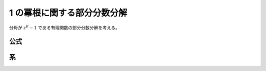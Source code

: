 1 の冪根に関する部分分数分解
============================

分母が :math:`z^K-1` である有理関数の部分分数分解を考える。

公式
~~~~

.. prf:theorem:: 1 の冪根に関する部分分数分解
    :label: roots_of_unity_pfd

    複素数 :math:`z` と正の整数 :math:`K` と高々 :math:`K-1` 次の多項式 :math:`P(z)` について、

    .. math::
        \frac{P(z)}{z^K-1} = \frac{1}{K} \sum_{k=0}^{K-1} \frac{P(\zeta_K^k) \zeta_K^k}{z-\zeta_K^k}

    が成り立つ\ :footcite:ps:`Gould2010`。ここで、:math:`\zeta_K \triangleq e^{i 2 \pi /K}` である。

.. prf:proof::
    左辺は、:math:`z` について分母が :math:`K` 次で分子が高々 :math:`K-1` 次であり、:prf:ref:`pfd_theorem` より、

    .. math::

        \frac{P(z)}{z^K-1} = \sum_{k=0}^{K-1} \frac{a_k}{z-\zeta_K^k}

    と部分分数分解できる。

    :prf:ref:`Heaviside の方法 <heaviside_method>` より、:math:`k=h` のときの :math:`1/(z-\zeta_K^h)` の係数 :math:`a_h` は、

    .. math::
        \begin{align}
        a_h
        &= \eval{ (z-\zeta_K^h) P(z) \frac{1}{z^K-1} }_{z=\zeta_K^h} \\
        &= \eval{ (z-\zeta_K^h) P(z) \prod_{k=0}^{K-1} \frac{1}{z-\zeta_K^k} }_{z=\zeta_K^h} \\
        &= \eval{ (z-\zeta_K^h) P(z) \prod_{k=0}^{K-1} \frac{1}{z-\zeta_K^{k+h}} }_{z=\zeta_K^h} \\
        &= \eval{ P(z) \prod_{k=1}^{K-1} \frac{1}{z-\zeta_K^{k+h}} }_{z=\zeta_K^h} \\
        &= P(\zeta_K^h) \prod_{k=1}^{K-1} \frac{1}{\zeta_K^h-\zeta_K^{k+h}} \\
        &= P(\zeta_K^h) (\zeta_K^{-h})^{K-1} \prod_{k=1}^{K-1} \frac{1}{1-\zeta_K^k} \\
        &= P(\zeta_K^h) \zeta_K^h \prod_{k=1}^{K-1} \frac{1}{1-\zeta_K^k}
        \end{align}

    となり、:prf:ref:`1 の冪根に関する積の性質 <roots_of_unity_prop_prod>` より、

    .. math::
        :label: roots_of_unity_pfd_coef

        a_h = \frac{P(\zeta_K^h) \zeta_K^h}{K}

    であるがゆえ、示された。

系
~~

.. prf:corollary:: 1 の冪根に関する部分分数分解の系
    :label: roots_of_unity_pfd_cor

    とくに :math:`P(z) \triangleq 1` としたとき、

    .. math::
        \frac{1}{z^K-1} = \frac{1}{K} \sum_{k=0}^{K-1} \frac{\zeta_K^k}{z-\zeta_K^k}

    が成り立つ。

.. footbibliography::
